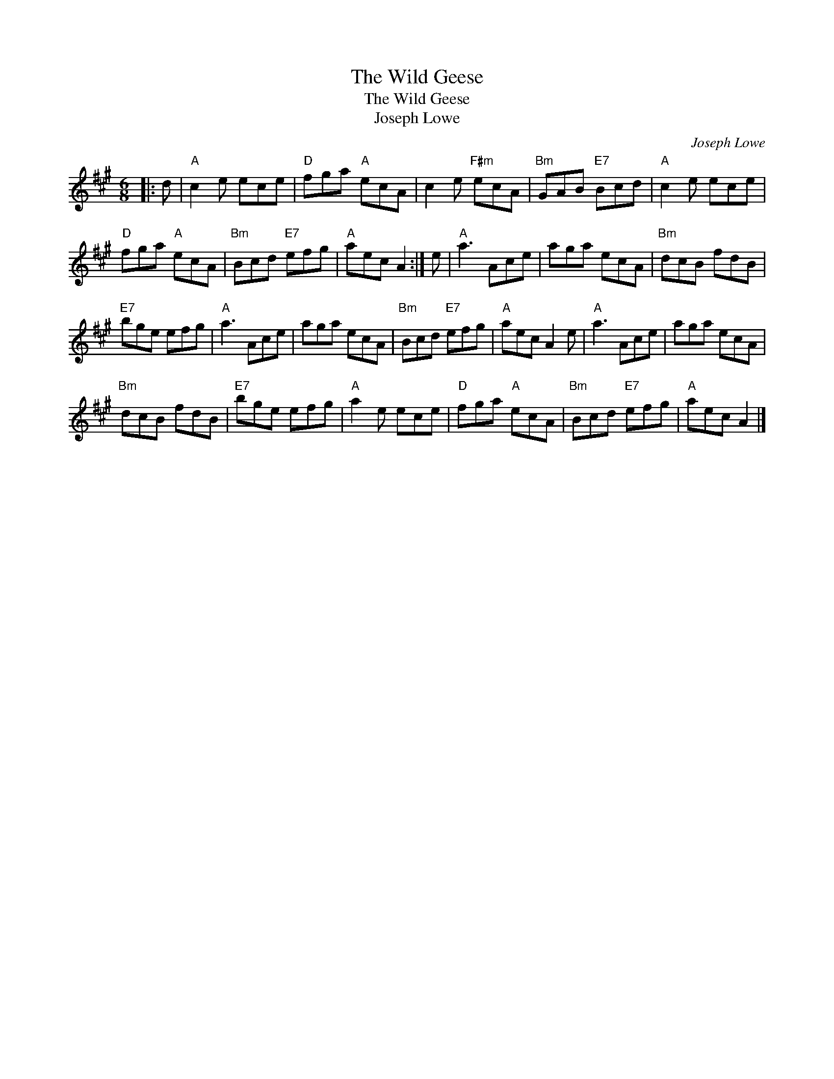 X:1
T:The Wild Geese
T:The Wild Geese
T:Joseph Lowe
C:Joseph Lowe
L:1/8
M:6/8
K:A
V:1 treble 
V:1
|: d |"A" c2 e ece |"D" fga"A" ecA | c2 e"F#m" ecA |"Bm" GAB"E7" Bcd |"A" c2 e ece | %6
"D" fga"A" ecA |"Bm" Bcd"E7" efg |"A" aec A2 :| e |"A" a3 Ace | aga ecA |"Bm" dcB fdB | %13
"E7" bge efg |"A" a3 Ace | aga ecA |"Bm" Bcd"E7" efg |"A" aec A2 e |"A" a3 Ace | aga ecA | %20
"Bm" dcB fdB |"E7" bge efg |"A" a2 e ece |"D" fga"A" ecA |"Bm" Bcd"E7" efg |"A" aec A2 |] %26

